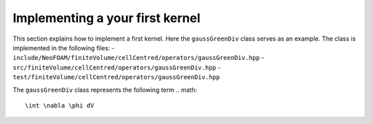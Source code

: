 .. _first_kernel:

Implementing a your first kernel
================================

This section explains how to implement a first kernel.
Here the ``gaussGreenDiv`` class serves as an example.
The class is implemented in the following files:
- ``include/NeoFOAM/finiteVolume/cellCentred/operators/gaussGreenDiv.hpp``
- ``src/finiteVolume/cellCentred/operators/gaussGreenDiv.hpp``
- ``test/finiteVolume/cellCentred/operators/gaussGreenDiv.hpp``

The ``gaussGreenDiv`` class represents the following term
.. math::

   \int \nabla \phi dV
